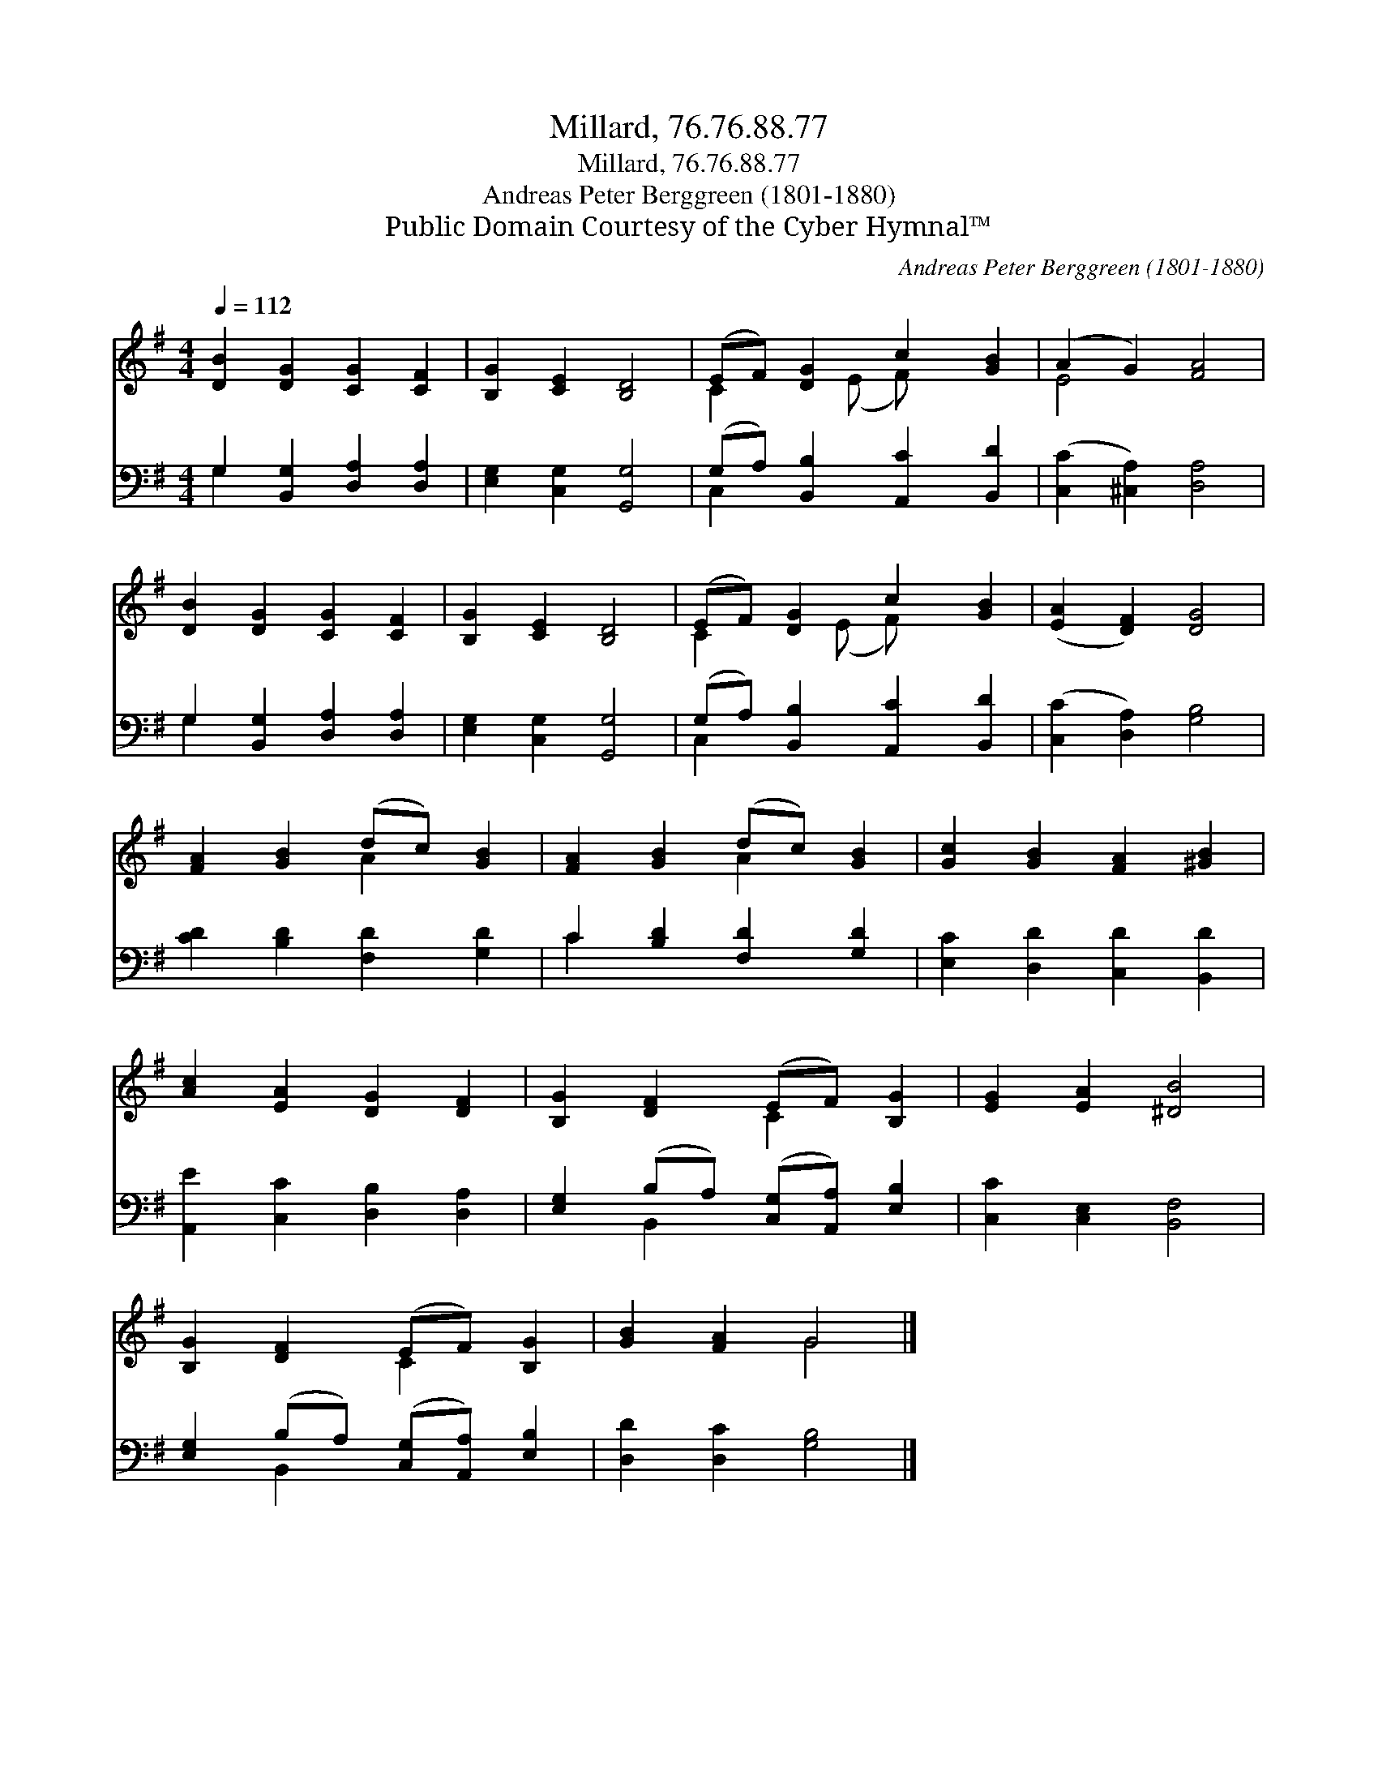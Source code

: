X:1
T:Millard, 76.76.88.77
T:Millard, 76.76.88.77
T:Andreas Peter Berggreen (1801-1880)
T:Public Domain Courtesy of the Cyber Hymnal™
C:Andreas Peter Berggreen (1801-1880)
Z:Public Domain
Z:Courtesy of the Cyber Hymnal™
%%score ( 1 2 ) ( 3 4 )
L:1/8
Q:1/4=112
M:4/4
K:G
V:1 treble 
V:2 treble 
V:3 bass 
V:4 bass 
V:1
 [DB]2 [DG]2 [CG]2 [CF]2 | [B,G]2 [CE]2 [B,D]4 | (EF) [DG]2 c2 [GB]2 | (A2 G2) [FA]4 | %4
 [DB]2 [DG]2 [CG]2 [CF]2 | [B,G]2 [CE]2 [B,D]4 | (EF) [DG]2 c2 [GB]2 | ([EA]2 [DF]2) [DG]4 | %8
 [FA]2 [GB]2 (dc) [GB]2 | [FA]2 [GB]2 (dc) [GB]2 | [Gc]2 [GB]2 [FA]2 [^GB]2 | %11
 [Ac]2 [EA]2 [DG]2 [DF]2 | [B,G]2 [DF]2 (EF) [B,G]2 | [EG]2 [EA]2 [^DB]4 | %14
 [B,G]2 [DF]2 (EF) [B,G]2 | [GB]2 [FA]2 G4 |] %16
V:2
 x8 | x8 | C2 x (E F) x3 | E4 x4 | x8 | x8 | C2 x (E F) x3 | x8 | x4 A2 x2 | x4 A2 x2 | x8 | x8 | %12
 x4 C2 x2 | x8 | x4 C2 x2 | x4 G4 |] %16
V:3
 G,2 [B,,G,]2 [D,A,]2 [D,A,]2 | [E,G,]2 [C,G,]2 [G,,G,]4 | (G,A,) [B,,B,]2 [A,,C]2 [B,,D]2 | %3
 ([C,C]2 [^C,A,]2) [D,A,]4 | G,2 [B,,G,]2 [D,A,]2 [D,A,]2 | [E,G,]2 [C,G,]2 [G,,G,]4 | %6
 (G,A,) [B,,B,]2 [A,,C]2 [B,,D]2 | ([C,C]2 [D,A,]2) [G,B,]4 | [CD]2 [B,D]2 [F,D]2 [G,D]2 | %9
 C2 [B,D]2 [F,D]2 [G,D]2 | [E,C]2 [D,D]2 [C,D]2 [B,,D]2 | [A,,E]2 [C,C]2 [D,B,]2 [D,A,]2 | %12
 [E,G,]2 (B,A,) ([C,G,][A,,A,]) [E,B,]2 | [C,C]2 [C,E,]2 [B,,F,]4 | %14
 [E,G,]2 (B,A,) ([C,G,][A,,A,]) [E,B,]2 | [D,D]2 [D,C]2 [G,B,]4 |] %16
V:4
 G,2 x6 | x8 | C,2 x6 | x8 | G,2 x6 | x8 | C,2 x6 | x8 | x8 | C2 x6 | x8 | x8 | x2 B,,2 x4 | x8 | %14
 x2 B,,2 x4 | x8 |] %16

